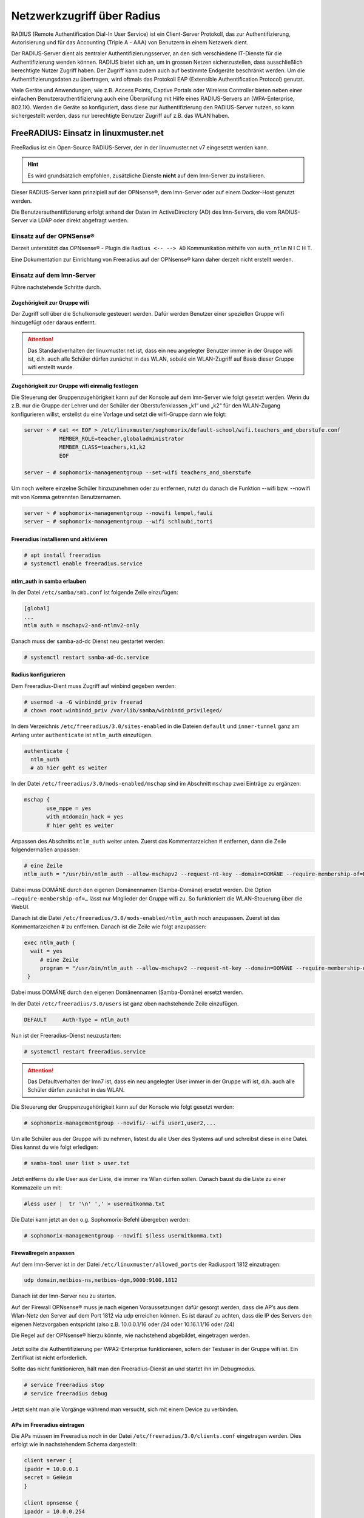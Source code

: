 .. _linuxmuster-freeradius-label:

===========================
Netzwerkzugriff über Radius
===========================

.. sectionauthor:: `@cweikl <https://ask.linuxmuster.net/u/cweikl>`_

RADIUS (Remote Authentification Dial-In User Service) ist ein Client-Server Protokoll, das zur Authentifizierung, Autorisierung und 
für das Accounting (Triple A - AAA) von Benutzern in einem Netzwerk dient.

Der RADIUS-Server dient als zentraler Authentifizierungsserver, an den sich verschiedene IT-Dienste für die Authentifizierung wenden 
können. RADIUS bietet sich an, um in grossen Netzen sicherzustellen, dass ausschließlich berechtigte Nutzer Zugriff haben. 
Der Zugriff kann zudem auch auf bestimmte Endgeräte beschränkt werden. 
Um die Authentifizierungsdaten zu übertragen, wird oftmals das Protokoll EAP (Extensible Authentification Protocol) genutzt.

Viele Geräte und Anwendungen, wie z.B. Access Points, Captive Portals oder Wireless Controller bieten neben einer einfachen 
Benutzerauthentifizierung auch eine Überprüfung mit Hilfe eines RADIUS-Servers an (WPA-Enterprise, 802.1X). 
Werden die Geräte so konfiguriert, dass diese zur Authentifizierung den RADIUS-Server nutzen, so kann sichergestellt werden, 
dass nur berechtigte Benutzer Zugriff auf z.B. das WLAN haben.

FreeRADIUS: Einsatz in linuxmuster.net
======================================

FreeRadius ist ein Open-Source RADIUS-Server, der in der linuxmuster.net v7 eingesetzt werden kann.

.. hint::

   Es wird grundsätzlich empfohlen, zusätzliche Dienste **nicht** auf dem lmn-Server zu installieren.

Dieser RADIUS-Server kann prinzipiell auf der OPNsense®, dem lmn-Server oder auf einem Docker-Host genutzt werden.

Die Benutzerauthentifizierung erfolgt anhand der Daten im ActiveDirectory (AD) des lmn-Servers, die vom RADIUS-Server via LDAP oder direkt abgefragt werden.

Einsatz auf der OPNSense®
-------------------------

Derzeit unterstützt das OPNsense® - Plugin die ``Radius <-- --> AD`` Kommunikation mithilfe von ``auth_ntlm`` N I C H T.

Eine Dokumentation zur Einrichtung von Freeradius auf der OPNsense® kann daher derzeit nicht erstellt werden.

Einsatz auf dem lmn-Server
--------------------------

Führe nachstehende Schritte durch.

Zugehörigkeit zur Gruppe wifi
^^^^^^^^^^^^^^^^^^^^^^^^^^^^^

Der Zugriff soll über die Schulkonsole gesteuert werden. Dafür werden Benutzer einer speziellen Gruppe wifi hinzugefügt oder daraus entfernt.

.. attention::

    Das Standardverhalten der linuxmuster.net ist, dass ein neu angelegter Benutzer immer in der Gruppe wifi ist, d.h. auch alle Schüler dürfen zunächst in das WLAN, sobald ein WLAN-Zugriff auf Basis dieser Gruppe wifi erstellt wurde.

Zugehörigkeit zur Gruppe wifi einmalig festlegen
^^^^^^^^^^^^^^^^^^^^^^^^^^^^^^^^^^^^^^^^^^^^^^^^

Die Steuerung der Gruppenzugehörigkeit kann auf der Konsole auf dem lmn-Server wie folgt gesetzt werden. 
Wenn du z.B. nur die Gruppe der Lehrer und der Schüler der Oberstufenklassen „k1“ und „k2“ für den WLAN-Zugang konfigurieren willst, erstellst du eine Vorlage und setzt die wifi-Gruppe dann wie folgt:

.. code::

   server ~ # cat << EOF > /etc/linuxmuster/sophomorix/default-school/wifi.teachers_and_oberstufe.conf
              MEMBER_ROLE=teacher,globaladministrator
              MEMBER_CLASS=teachers,k1,k2
              EOF

   server ~ # sophomorix-managementgroup --set-wifi teachers_and_oberstufe

Um noch weitere einzelne Schüler hinzuzunehmen oder zu entfernen, nutzt du danach die Funktion --wifi bzw. --nowifi mit von Komma getrennten Benutzernamen.

.. code::

   server ~ # sophomorix-managementgroup --nowifi lempel,fauli
   server ~ # sophomorix-managementgroup --wifi schlaubi,torti


Freeradius installieren und aktivieren
^^^^^^^^^^^^^^^^^^^^^^^^^^^^^^^^^^^^^^

.. code::

   # apt install freeradius
   # systemctl enable freeradius.service

ntlm_auth in samba erlauben
^^^^^^^^^^^^^^^^^^^^^^^^^^^

In der Datei ``/etc/samba/smb.conf`` ist folgende Zeile einzufügen:

.. code::

   [global]
   ...
   ntlm auth = mschapv2-and-ntlmv2-only

Danach muss der samba-ad-dc Dienst neu gestartet werden:

.. code::

   # systemctl restart samba-ad-dc.service

Radius konfigurieren
^^^^^^^^^^^^^^^^^^^^

Dem Freeradius-Dient muss Zugriff auf winbind gegeben werden:

.. code::

  # usermod -a -G winbindd_priv freerad
  # chown root:winbindd_priv /var/lib/samba/winbindd_privileged/

In dem Verzeichnis ``/etc/freeradius/3.0/sites-enabled`` in die Dateien ``default`` und ``inner-tunnel`` ganz am Anfang unter ``authenticate`` ist ``ntlm_auth`` einzufügen.

.. code::

   authenticate {
     ntlm_auth
     # ab hier geht es weiter

In der Datei ``/etc/freeradius/3.0/mods-enabled/mschap`` sind im Abschnitt ``mschap`` zwei Einträge zu ergänzen:

.. code::

   mschap {
          use_mppe = yes
          with_ntdomain_hack = yes
          # hier geht es weiter

Anpassen des Abschnitts ``ntlm_auth`` weiter unten. Zuerst das Kommentarzeichen # entfernen, dann die Zeile folgendermaßen anpassen:

.. code::

   # eine Zeile
   ntlm_auth = "/usr/bin/ntlm_auth --allow-mschapv2 --request-nt-key --domain=DOMÄNE --require-membership-of=DOMÄNE\wifi --username=%{%{Stripped-User-Name}:-%{%{User-Name}:-None}} --challenge=%{%{mschap:Challenge}:-00} --nt-response=%{%{mschap:NT-Response}:-00}"

Dabei muss DOMÄNE durch den eigenen Domänennamen (Samba-Domäne) ersetzt werden. Die Option ``–require-membership-of=…`` lässt nur Mitglieder der Gruppe wifi zu. So funktioniert die WLAN-Steuerung über die WebUI.

Danach ist die Datei ``/etc/freeradius/3.0/mods-enabled/ntlm_auth`` noch anzupassen. Zuerst ist das Kommentarzeichen # zu entfernen. Danach ist die Zeile wie folgt anzupassen:

.. code::

  exec ntlm_auth {
    wait = yes
       # eine Zeile
       program = "/usr/bin/ntlm_auth --allow-mschapv2 --request-nt-key --domain=DOMÄNE --require-membership-of=DOMÄNE\wifi --username=%{mschap:User-Name} --password=%{User-Password}"
   }

Dabei muss DOMÄNE durch den eigenen Domänennamen (Samba-Domäne) ersetzt werden.

In der Datei ``/etc/freeradius/3.0/users`` ist ganz oben nachstehende Zeile einzufügen.

.. code::

   DEFAULT     Auth-Type = ntlm_auth

Nun ist der Freeradius-Dienst neuzustarten:

.. code::
  
  # systemctl restart freeradius.service

.. attention::

   Das Defaultverhalten der lmn7 ist, dass ein neu angelegter User immer in der Gruppe wifi ist, d.h. auch alle Schüler dürfen zunächst in das WLAN.

Die Steuerung der Gruppenzugehörigkeit kann auf der Konsole wie folgt gesetzt werden:

.. code::

  # sophomorix-managementgroup --nowifi/--wifi user1,user2,...

Um alle Schüler aus der Gruppe wifi zu nehmen, listest du alle User des Systems auf und schreibst diese in eine Datei. Dies kannst du wie folgt erledigen:

.. code::

  # samba-tool user list > user.txt

Jetzt entferns du alle User aus der Liste, die immer ins Wlan dürfen sollen. Danach baust du die Liste zu einer Kommazeile um mit:

.. code::

  #less user |  tr '\n' ',' > usermitkomma.txt

Die Datei kann jetzt an den o.g. Sophomorix-Befehl übergeben werden:

.. code::

  # sophomorix-managementgroup --nowifi $(less usermitkomma.txt)

Firewallregeln anpassen
^^^^^^^^^^^^^^^^^^^^^^^

Auf dem lmn-Server ist in der Datei ``/etc/linuxmuster/allowed_ports`` der Radiusport 1812 einzutragen:

.. code::

  udp domain,netbios-ns,netbios-dgm,9000:9100,1812

Danach ist der lmn-Server neu zu starten.

Auf der Firewall OPNsense® muss je nach eigenen Voraussetzungen dafür gesorgt werden, dass die AP’s aus dem Wlan-Netz den Server auf dem Port 1812 via udp erreichen können. Es ist darauf zu achten, dass die IP des Servers den eigenen Netzvorgaben entspricht (also z.B. 10.0.0.1/16 oder /24 oder 10.16.1.1/16 oder /24)

Die Regel auf der OPNsense® hierzu könnte, wie nachstehend abgebildet, eingetragen werden.

.. figure:: media/lmn7_freeradius_-fw-opnsense-rule-for-radius.png
   :align: center
   :alt: Firewall-Regeln

Jetzt sollte die Authentifizierung per WPA2-Enterprise funktionieren, sofern der Testuser in der Gruppe wifi ist. Ein Zertifikat ist nicht erforderlich.

Sollte das nicht funktionieren, hält man den Freeradius-Dienst an und startet ihn im Debugmodus.

.. code::

  # service freeradius stop
  # service freeradius debug

Jetzt sieht man alle Vorgänge während man versucht, sich mit einem Device zu verbinden.

APs im Freeradius eintragen
^^^^^^^^^^^^^^^^^^^^^^^^^^^

Die APs müssen im Freeradius noch in der Datei ``/etc/freeradius/3.0/clients.conf`` eingetragen werden. Dies erfolgt wie in nachstehendem Schema dargestellt:

.. code::

  client server {
  ipaddr = 10.0.0.1
  secret = GeHeim
  }

  client opnsense {
  ipaddr = 10.0.0.254
  secret = GeHeim
  }

  client unifi {
  ipaddr = 10.0.0.10
  secret = GeHeim
  }


Um den APs feste IPs zuzuweisen, sollten diese auf dem lmn-Server in der Datei ``/etc/linuxmuster/sophomorix/default-school/devices.csv`` eingetragen sein.

Je nachdem, ob in jedem (Sub)-netz die APs angeschlossen werden, ist die zuvor dargestellte Firewall-Regel anzupassen. Der Radius-Port in der OPNsense® müsste dann z.B. von Subnetz A (blau) zu Subnetz B (grün Servernetz) geöffnet werden, damit alle APs Zugriff auf den Radius-Dienst erhalten.
